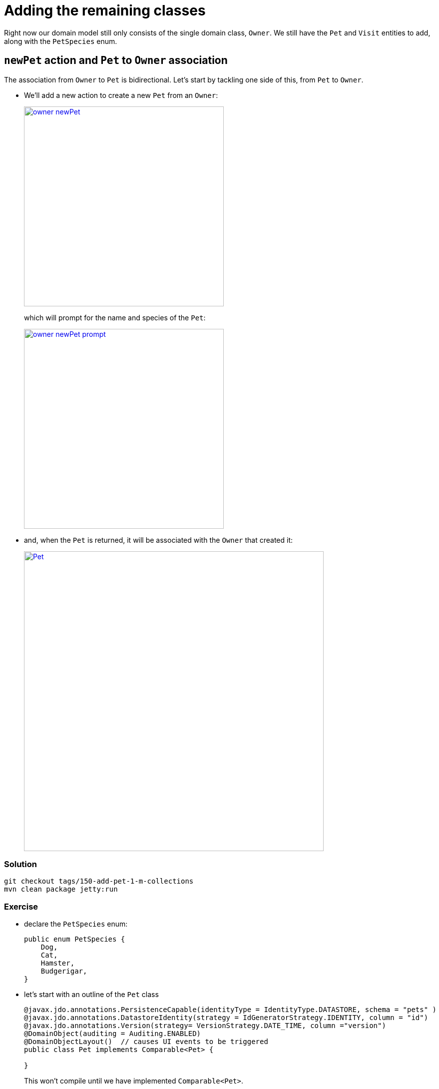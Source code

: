 = Adding the remaining classes

:Notice: Licensed to the Apache Software Foundation (ASF) under one or more contributor license agreements. See the NOTICE file distributed with this work for additional information regarding copyright ownership. The ASF licenses this file to you under the Apache License, Version 2.0 (the "License"); you may not use this file except in compliance with the License. You may obtain a copy of the License at. http://www.apache.org/licenses/LICENSE-2.0 . Unless required by applicable law or agreed to in writing, software distributed under the License is distributed on an "AS IS" BASIS, WITHOUT WARRANTIES OR  CONDITIONS OF ANY KIND, either express or implied. See the License for the specific language governing permissions and limitations under the License.


Right now our domain model still only consists of the single domain class, `Owner`.
We still have the `Pet` and `Visit` entities to add, along with the `PetSpecies`  enum.

== `newPet` action and `Pet` to `Owner` association

The association from `Owner` to `Pet` is bidirectional.
Let's start by tackling one side of this, from `Pet` to `Owner`.

* We'll add a new action to create a new `Pet` from an `Owner`:
+
image::{_imagesdir}/owner-newPet.png[width="400px",link="_images/owner-newPet.png"]
+
which will prompt for the name and species of the `Pet`:
+
image::{_imagesdir}/owner-newPet-prompt.png[width="400px",link="_images/owner-newPet-prompt.png"]

* and, when the `Pet` is returned, it will be associated with the `Owner` that created it:
+
image::{_imagesdir}/Pet.png[width="600px",link="_images/Pet.png"]

=== Solution

[source,bash]
----
git checkout tags/150-add-pet-1-m-collections
mvn clean package jetty:run
----



=== Exercise

* declare the `PetSpecies` enum:
+
[source,java]
----
public enum PetSpecies {
    Dog,
    Cat,
    Hamster,
    Budgerigar,
}
----

* let's start with an outline of the `Pet` class
+
[source,java]
----
@javax.jdo.annotations.PersistenceCapable(identityType = IdentityType.DATASTORE, schema = "pets" )
@javax.jdo.annotations.DatastoreIdentity(strategy = IdGeneratorStrategy.IDENTITY, column = "id")
@javax.jdo.annotations.Version(strategy= VersionStrategy.DATE_TIME, column ="version")
@DomainObject(auditing = Auditing.ENABLED)
@DomainObjectLayout()  // causes UI events to be triggered
public class Pet implements Comparable<Pet> {

}
----
+
This won't compile until we have implemented `Comparable<Pet>`.

* let's add in the key fields, `owner` and `name`:
+
[source,java]
----
// ...
@javax.jdo.annotations.Unique(name="Pet_owner_name_UNQ", members = {"owner","name"})
// ...
public class Pet implements Comparable<Pet> {

    public Pet(final Owner owner, final String name) {
        this.owner = owner;
        this.name = name;
    }

    public String title() {
        return String.format(
                "%s (%s owned by %s)",
                getName(), getPetSpecies().name().toLowerCase(), getOwner().getName());
    }

    @javax.jdo.annotations.Column(allowsNull = "false", name = "ownerId")
    @Property(editing = Editing.DISABLED)
    @Getter @Setter
    private Owner owner;

    @javax.jdo.annotations.Column(allowsNull = "false", length = 40)
    @Property(editing = Editing.ENABLED)
    @Getter @Setter
    private String name;

    @Override
    public String toString() {
        return getName();
    }

    @Override
    public int compareTo(final Pet other) {
        return ComparisonChain.start()
                .compare(this.getOwner(), other.getOwner())
                .compare(this.getName(), other.getName())
                .result();
    }
}
----

* let's add in a reference to `PetSpecies`:
+
[source,java]
----
@javax.jdo.annotations.Column(allowsNull = "false")
@Property(editing = Editing.DISABLED)
@Getter @Setter
private PetSpecies petSpecies;
----
+
Since this is mandatory, we also need to update the constructor:
+
[source,java]
----
// ...
public Pet(final Owner owner, final String name, final PetSpecies petSpecies) {
    this.owner = owner;
    this.name = name;
    this.petSpecies = petSpecies;
}
----

* finally, let's add in `notes` optional property:
+
[source,java]
----
@javax.jdo.annotations.Column(allowsNull = "true", length = 4000)
@Property(editing = Editing.ENABLED)
@Getter @Setter
private String notes;
----

* We also need a `PetLayout.xml` and a `Pet.png`.
The `.png` files should reside in the same package as the classes.


Now we need a way to create ``Pet``s.

We could create a fixture script and an `Pets` domain service. On the other hand, if we consider the use cases we are implementing  we remember that ``Pet``s are owned by ``Owner``s, and so a better design is to make the creation (and removal) of ``Pet``s a responsibility of `Owner`.

Thus:

* add a `newPet` action to `Owner`:
+
[source,java]
----
@Action(semantics = SemanticsOf.NON_IDEMPOTENT)
public Pet newPet(final String name, final PetSpecies petSpecies) {
    return repositoryService.persist(new Pet(this, name, petSpecies));
}
----

== Collection of ``Pet``s

At this point in our app, although the `Pet` knows its `Owner`, the opposite isn't true.

Our design says we'd like this to be a bidirectional 1-to-many association:

image::{_imagesdir}/Owner-pets.png[width="800px",link="_images/Owner-pets.png"]

Let's add in the `Owner#pets` collection:

=== Solution

[source,bash]
----
git checkout tags/160-collection-of-pets
mvn clean package jetty:run
----



=== Exercise

* in the `Owner` class, add the `pets` collection:
+
[source,java]
----
@Persistent(
    mappedBy = "owner",             // <1>
    dependentElement = "true"       // <2>
)
@Collection()
@Getter @Setter
private SortedSet<Pet> pets = new TreeSet<Pet>();
----
<1> specifies a bidirectional property.
(`Pet#owner` "points back to" the `Owner`).
<2> Deleting an `Owner` will also delete any associated ``Pet``s.
+
* update the `Owner.layout.xml` file to specify the position of the `pets` collection.
For example:
+
[source,xml]
----
<bs3:tabGroup collapseIfOne="false">
<bs3:tab name="Details">
    <bs3:row>
        <bs3:col span="12">
            <c:collection id="pets" defaultView="table"/>
        </bs3:col>
    </bs3:row>
</bs3:tab>
</bs3:tabGroup>
----

* update the `newPet` action to associate with the `pets` collection:
+
[source,java]
----
@Action(
    semantics = SemanticsOf.NON_IDEMPOTENT,
    associateWith = "pets"
)
public Pet newPet(final String name, final PetSpecies petSpecies) { ... }
----

* we could also take the opportunity to add an action to remove a `Pet`:
+
[source,java]
----
@Action(
    semantics = SemanticsOf.NON_IDEMPOTENT,
    associateWith = "pets", associateWithSequence = "2"
)
public Owner removePet(Pet pet) {
    repositoryService.removeAndFlush(pet);
    return this;
}
----

When the `removePet` action is invoked, note how the available ``Pet``s is restricted to those in the collection.
This is due to the `@Action#associateWith` attribute.


== Extend our fixture

Before we go any further, let's take some time out to extend our fixture so that each `Owner` also has some ``Pet``s.

=== Solution

[source,bash]
----
git checkout tags/170-extend-our-fixtures
mvn clean package jetty:run
----


=== Exercise

* update `RecreateOwners` by adding a `PetData` (Lombok) data class:

+
[source,java]
----
@Data
static class PetData {
    private final String name;
    private final PetSpecies petSpecies;
}
----

* factor out a `createOwner` helper method:
+
[source,java]
----
private Owner createOwner(
        final String lastName,
        final String firstName,
        final String phoneNumber,
        final PetData... pets) {
    Owner owner = this.owners.create(lastName, firstName, phoneNumber);
    for (PetData pet : pets) {
        owner.newPet(pet.name, pet.petSpecies);
    }
    return owner;
}
----

* and update `execute` to use both:
+
[source,java]
----
@Override
protected void execute(final ExecutionContext ec) {

    isisJdoSupport.deleteAll(Pet.class);
    isisJdoSupport.deleteAll(Owner.class);

    ec.addResult(this,
            createOwner("Smith", "John", null,
                    new PetData("Rover", PetSpecies.Dog))
    );
    ec.addResult(this,
            createOwner("Jones", "Mary", "+353 1 555 1234",
                    new PetData("Tiddles", PetSpecies.Cat),
                    new PetData("Harry", PetSpecies.Budgerigar)
            ));
    ec.addResult(this,
            createOwner("Hughes", "Fred", "07777 987654",
                    new PetData("Jemima", PetSpecies.Hamster)
            ));
}
----

* rename from `RecreateOwners` to `RecreateOwnersAndPets`



== Adding `Visit`

Our final entity is `Visit`.
Let's extend our app to allow ``Visit``s to be booked from an ``Owner``'s ``Pet``:

image::{_imagesdir}/Pet-bookVisit-prompt.png[width="800px",link="_images/Pet-bookVisit-prompt.png"]

returning

image::{_imagesdir}/Visit.png[width="800px",link="_images/Visit.png"]



=== Solution

[source,bash]
----
git checkout tags/180-adding-Visit
mvn clean package jetty:run
----


=== Exercise

First let's create the `Visit` entity:

* add the outline of `Visit`:
+
[source,xml]
----
@javax.jdo.annotations.PersistenceCapable(identityType = IdentityType.DATASTORE, schema = "visits" )
@javax.jdo.annotations.DatastoreIdentity(strategy = IdGeneratorStrategy.IDENTITY, column = "id")
@javax.jdo.annotations.Version(strategy= VersionStrategy.DATE_TIME, column ="version")
@DomainObject(auditing = Auditing.ENABLED)
@DomainObjectLayout()  // causes UI events to be triggered
public class Visit implements Comparable<Visit> {

}
----

* add the three mandatory properties, `pet`, `visitAt` and `reason`:
+
[source,xml]
----
@javax.jdo.annotations.Column(allowsNull = "false", name = "petId")
@Property(editing = Editing.DISABLED)
@Getter @Setter
private Pet pet;

@javax.jdo.annotations.Column(allowsNull = "false")
@Property(editing = Editing.DISABLED)
@Getter @Setter
private LocalDateTime visitAt;

@javax.jdo.annotations.Column(allowsNull = "false", length = 4000)
@Property(editing = Editing.ENABLED)
@PropertyLayout(multiLine = 5)
@Getter @Setter
private String reason;
----

* specify unique constraints and boilerplate for constructors, title, toString and compareTo:
+
[source,xml]
----
@javax.jdo.annotations.Unique(name="Visit_visitAt_pet_UNQ", members = {"visitAt","pet"})
@javax.jdo.annotations.Index(name="Visit_pet_visitAt_IDX", members = {"pet","visitAt"})
//...
public class Visit implements Comparable<Visit> {

    public Visit(final Pet pet, final LocalDateTime visitAt, final String reason) {
        this.pet = pet;
        this.visitAt = visitAt;
        this.reason = reason;
    }

    public String title() {
        return String.format(
                "%s: %s (%s)",
                getVisitAt().toString("yyyy-MM-dd hh:mm"),
                getPet().getOwner().getName(),
                getPet().getName());
    }

    @Override
    public String toString() {
        return getVisitAt().toString("yyyy-MM-dd hh:mm");
    }

    @Override
    public int compareTo(final Visit other) {
        return ComparisonChain.start()
                .compare(this.getVisitAt(), other.getVisitAt())
                .compare(this.getPet(), other.getPet())
                .result();
    }
}
----

* create a `Visit.layout.xml` layout file

We also need the ability to book a `Visit` (ie create a new `Visit` entity instance).
We'll make this a responsibility of `Pet` for now (we can always refactor later if we find a better place to do this):

* add the following action to `Pet`:
+
[source,java]
----
@Action(semantics = SemanticsOf.NON_IDEMPOTENT)
public Visit bookVisit(
        final LocalDateTime at,
        @Parameter(maxLength = 4000)
        @ParameterLayout(multiLine = 5)
        final String reason) {
    return repositoryService.persist(new Visit(this, at, reason));
}

@javax.jdo.annotations.NotPersistent
@javax.inject.Inject
RepositoryService repositoryService;
----


